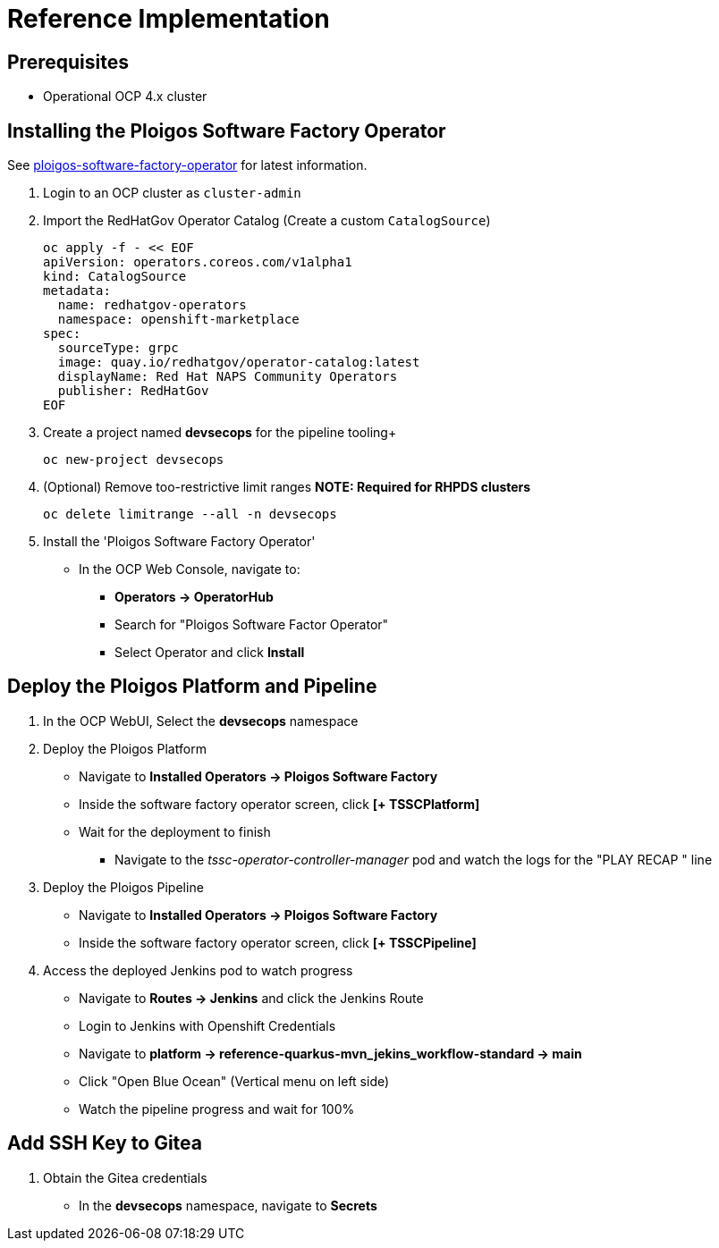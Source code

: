 [id="{ProjectNameID}-reference-impl", reftext="{ProjectName} Reference Implementation"]

= Reference Implementation

== Prerequisites

* Operational OCP 4.x cluster


== Installing the Ploigos Software Factory Operator

See https://github.com/ploigos/ploigos-software-factory-operator[ploigos-software-factory-operator] for latest information.


. Login to an OCP cluster as `cluster-admin`
. Import the RedHatGov Operator Catalog (Create a custom `CatalogSource`)
+
----
oc apply -f - << EOF
apiVersion: operators.coreos.com/v1alpha1
kind: CatalogSource
metadata:
  name: redhatgov-operators
  namespace: openshift-marketplace
spec:
  sourceType: grpc
  image: quay.io/redhatgov/operator-catalog:latest
  displayName: Red Hat NAPS Community Operators
  publisher: RedHatGov
EOF
----
+
. Create a project named *devsecops* for the pipeline tooling+
+
----
oc new-project devsecops
----
+
. (Optional) Remove too-restrictive limit ranges *NOTE: Required for RHPDS clusters*
+
----
oc delete limitrange --all -n devsecops
----
+
. Install the 'Ploigos Software Factory Operator'
* In the OCP Web Console, navigate to:
** *Operators -> OperatorHub*
** Search for "Ploigos Software Factor Operator"
** Select Operator and click *Install*

== Deploy the Ploigos Platform and Pipeline

. In the OCP WebUI, Select the *devsecops* namespace
. Deploy the Ploigos Platform
* Navigate to *Installed Operators -> Ploigos Software Factory*
* Inside the software factory operator screen, click *[+ TSSCPlatform]*
* Wait for the deployment to finish
** Navigate to the _tssc-operator-controller-manager_ pod and watch the logs for the "PLAY RECAP " line
. Deploy the Ploigos Pipeline
* Navigate to *Installed Operators -> Ploigos Software Factory*
* Inside the software factory operator screen, click *[+ TSSCPipeline]*
. Access the deployed Jenkins pod to watch progress
* Navigate to *Routes -> Jenkins* and click the Jenkins Route
* Login to Jenkins with Openshift Credentials
* Navigate to *platform -> reference-quarkus-mvn_jekins_workflow-standard -> main*
* Click "Open Blue Ocean" (Vertical menu on left side)
* Watch the pipeline progress and wait for 100%

== Add SSH Key to Gitea

. Obtain the Gitea credentials
* In the *devsecops* namespace, navigate to *Secrets*
